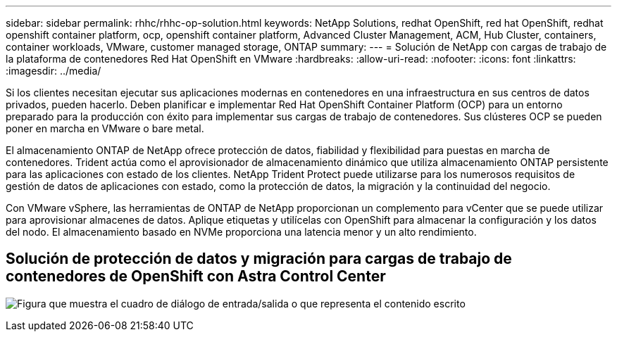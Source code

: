 ---
sidebar: sidebar 
permalink: rhhc/rhhc-op-solution.html 
keywords: NetApp Solutions, redhat OpenShift, red hat OpenShift, redhat openshift container platform, ocp, openshift container platform, Advanced Cluster Management, ACM, Hub Cluster, containers, container workloads, VMware, customer managed storage, ONTAP 
summary:  
---
= Solución de NetApp con cargas de trabajo de la plataforma de contenedores Red Hat OpenShift en VMware
:hardbreaks:
:allow-uri-read: 
:nofooter: 
:icons: font
:linkattrs: 
:imagesdir: ../media/


[role="lead"]
Si los clientes necesitan ejecutar sus aplicaciones modernas en contenedores en una infraestructura en sus centros de datos privados, pueden hacerlo. Deben planificar e implementar Red Hat OpenShift Container Platform (OCP) para un entorno preparado para la producción con éxito para implementar sus cargas de trabajo de contenedores. Sus clústeres OCP se pueden poner en marcha en VMware o bare metal.

El almacenamiento ONTAP de NetApp ofrece protección de datos, fiabilidad y flexibilidad para puestas en marcha de contenedores. Trident actúa como el aprovisionador de almacenamiento dinámico que utiliza almacenamiento ONTAP persistente para las aplicaciones con estado de los clientes. NetApp Trident Protect puede utilizarse para los numerosos requisitos de gestión de datos de aplicaciones con estado, como la protección de datos, la migración y la continuidad del negocio.

Con VMware vSphere, las herramientas de ONTAP de NetApp proporcionan un complemento para vCenter que se puede utilizar para aprovisionar almacenes de datos. Aplique etiquetas y utilícelas con OpenShift para almacenar la configuración y los datos del nodo. El almacenamiento basado en NVMe proporciona una latencia menor y un alto rendimiento.



== Solución de protección de datos y migración para cargas de trabajo de contenedores de OpenShift con Astra Control Center

image:rhhc-on-premises.png["Figura que muestra el cuadro de diálogo de entrada/salida o que representa el contenido escrito"]
